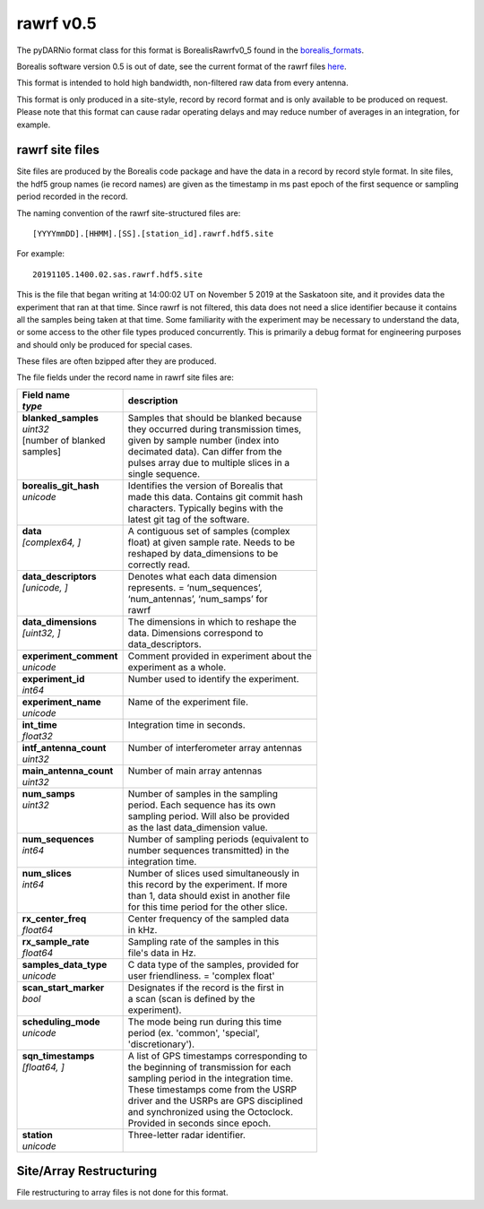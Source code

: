 ==========
rawrf v0.5
==========

The pyDARNio format class for this format is BorealisRawrfv0_5 found in the `borealis_formats
<https://github.com/SuperDARN/pyDARNio/blob/master/pydarnio/borealis/borealis_formats.py>`_.

Borealis software version 0.5 is out of date, see the current format of the rawrf files `here
<https://borealis.readthedocs.io/en/latest/borealis_data.html#borealis-current-version>`_.

This format is intended to hold high bandwidth, non-filtered raw data from every antenna.

This format is only produced in a site-style, record by record format and is only available to be
produced on request. Please note that this format can cause radar operating delays and may reduce
number of averages in an integration, for example.

----------------
rawrf site files
----------------

Site files are produced by the Borealis code package and have the data in a record by record style
format. In site files, the hdf5 group names (ie record names) are given as the timestamp in ms past
epoch of the first sequence or sampling period recorded in the record.

The naming convention of the rawrf site-structured files are: ::

    [YYYYmmDD].[HHMM].[SS].[station_id].rawrf.hdf5.site

For example: ::

    20191105.1400.02.sas.rawrf.hdf5.site

This is the file that began writing at 14:00:02 UT on November 5 2019 at the Saskatoon site, and it
provides data the experiment that ran at that time. Since rawrf is not filtered, this data does not
need a slice identifier because it contains all the samples being taken at that time. Some
familiarity with the experiment may be necessary to understand the data, or some access to the other
file types produced concurrently. This is primarily a debug format for engineering purposes and
should only be produced for special cases.

These files are often bzipped after they are produced.

The file fields under the record name in rawrf site files are:

+----------------------------------+---------------------------------------------+
| | **Field name**                 | **description**                             |
| | *type*                         |                                             |
+==================================+=============================================+
| | **blanked_samples**            | | Samples that should be blanked because    |
| | *uint32*                       | | they occurred during transmission times,  |
| | [number of blanked             | | given by sample number (index into        |
| | samples]                       | | decimated data). Can differ from the      |
| |                                | | pulses array due to multiple slices in a  |
| |                                | | single sequence.                          |
+----------------------------------+---------------------------------------------+
| | **borealis_git_hash**          | | Identifies the version of Borealis that   |
| | *unicode*                      | | made this data. Contains git commit hash  |
| |                                | | characters. Typically begins with the     |
| |                                | | latest git tag of the software.           |
+----------------------------------+---------------------------------------------+
| | **data**                       | | A contiguous set of samples (complex      |
| | *[complex64, ]*                | | float) at given sample rate. Needs to be  |
| |                                | | reshaped by data_dimensions to be         |
| |                                | | correctly read.                           |
+----------------------------------+---------------------------------------------+
| | **data_descriptors**           | | Denotes what each data dimension          |
| | *[unicode, ]*                  | | represents. = ‘num_sequences’,            |
| |                                | | ‘num_antennas’, ‘num_samps’ for           |
| |                                | | rawrf                                     |
+----------------------------------+---------------------------------------------+
| | **data_dimensions**            | | The dimensions in which to reshape the    |
| | *[uint32, ]*                   | | data. Dimensions correspond to            |
| |                                | | data_descriptors.                         |
+----------------------------------+---------------------------------------------+
| | **experiment_comment**         | | Comment provided in experiment about the  |
| | *unicode*                      | | experiment as a whole.                    |
+----------------------------------+---------------------------------------------+
| | **experiment_id**              | | Number used to identify the experiment.   |
| | *int64*                        | |                                           |
+----------------------------------+---------------------------------------------+
| | **experiment_name**            | | Name of the experiment file.              |
| | *unicode*                      | |                                           |
+----------------------------------+---------------------------------------------+
| | **int_time**                   | | Integration time in seconds.              |
| | *float32*                      | |                                           |
+----------------------------------+---------------------------------------------+
| | **intf_antenna_count**         | | Number of interferometer array antennas   |
| | *uint32*                       | |                                           |
+----------------------------------+---------------------------------------------+
| | **main_antenna_count**         | | Number of main array antennas             |
| | *uint32*                       | |                                           |
+----------------------------------+---------------------------------------------+
| | **num_samps**                  | | Number of samples in the sampling         |
| | *uint32*                       | | period. Each sequence has its own         |
| |                                | | sampling period. Will also be provided    |
| |                                | | as the last data_dimension value.         |
+----------------------------------+---------------------------------------------+
| | **num_sequences**              | | Number of sampling periods (equivalent to |
| | *int64*                        | | number sequences transmitted) in the      |
| |                                | | integration time.                         |
+----------------------------------+---------------------------------------------+
| | **num_slices**                 | | Number of slices used simultaneously in   |
| | *int64*                        | | this record by the experiment. If more    |
| |                                | | than 1, data should exist in another file |
| |                                | | for this time period for the other slice. |
+----------------------------------+---------------------------------------------+
| | **rx_center_freq**             | | Center frequency of the sampled data      |
| | *float64*                      | | in kHz.                                   |
+----------------------------------+---------------------------------------------+
| | **rx_sample_rate**             | | Sampling rate of the samples in this      |
| | *float64*                      | | file's data in Hz.                        |
+----------------------------------+---------------------------------------------+
| | **samples_data_type**          | | C data type of the samples, provided for  |
| | *unicode*                      | | user friendliness. = 'complex float'      |
+----------------------------------+---------------------------------------------+
| | **scan_start_marker**          | | Designates if the record is the first in  |
| | *bool*                         | | a scan (scan is defined by the            |
| |                                | | experiment).                              |
+----------------------------------+---------------------------------------------+
| | **scheduling_mode**            | | The mode being run during this time       |
| | *unicode*                      | | period (ex. 'common', 'special',          |
| |                                | | 'discretionary').                         |
+----------------------------------+---------------------------------------------+
| | **sqn_timestamps**             | | A list of GPS timestamps corresponding to |
| | *[float64, ]*                  | | the beginning of transmission for each    |
| |                                | | sampling period in the integration time.  |
| |                                | | These timestamps come from the USRP       |
| |                                | | driver and the USRPs are GPS disciplined  |
| |                                | | and synchronized using the Octoclock.     |
| |                                | | Provided in seconds since epoch.          |
+----------------------------------+---------------------------------------------+
| | **station**                    | | Three-letter radar identifier.            |
| | *unicode*                      | |                                           |
+----------------------------------+---------------------------------------------+

------------------------
Site/Array Restructuring
------------------------

File restructuring to array files is not done for this format.
